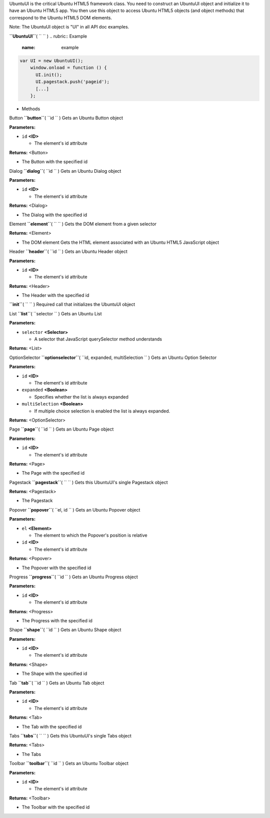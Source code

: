 
UbuntuUI is the critical Ubuntu HTML5 framework class. You need to
construct an UbuntuUI object and initialize it to have an Ubuntu HTML5
app. You then use this object to access Ubuntu HTML5 objects (and object
methods) that correspond to the Ubuntu HTML5 DOM elements.

Note: The UbuntuUI object is "UI" in all API doc examples.

**``UbuntuUI``**\ ( ``  `` )
.. rubric:: Example
   :name: example

.. code:: code

     var UI = new UbuntuUI();
         window.onload = function () {
           UI.init();
           UI.pagestack.push('pageid');
           [...]
         };

-  Methods

Button **``button``**\ ( ``id `` )
Gets an Ubuntu Button object

**Parameters:**

-  ``id`` **<ID>**

   -  The element's id attribute

**Returns:** <Button>

-  The Button with the specified id

Dialog **``dialog``**\ ( ``id `` )
Gets an Ubuntu Dialog object

**Parameters:**

-  ``id`` **<ID>**

   -  The element's id attribute

**Returns:** <Dialog>

-  The Dialog with the specified id

Element **``element``**\ ( ``  `` )
Gets the DOM element from a given selector

**Returns:** <Element>

-  The DOM element Gets the HTML element associated with an Ubuntu HTML5
   JavaScript object

Header **``header``**\ ( ``id `` )
Gets an Ubuntu Header object

**Parameters:**

-  ``id`` **<ID>**

   -  The element's id attribute

**Returns:** <Header>

-  The Header with the specified id

**``init``**\ ( ``  `` )
Required call that initializes the UbuntuUI object

List **``list``**\ ( ``selector `` )
Gets an Ubuntu List

**Parameters:**

-  ``selector`` **<Selector>**

   -  A selector that JavaScript querySelector method understands

**Returns:** <List>

OptionSelector **``optionselector``**\ (
``id, expanded, multiSelection `` )
Gets an Ubuntu Option Selector

**Parameters:**

-  ``id`` **<ID>**

   -  The element's id attribute

-  ``expanded`` **<Boolean>**

   -  Specifies whether the list is always expanded

-  ``multiSelection`` **<Boolean>**

   -  If multiple choice selection is enabled the list is always
      expanded.

**Returns:** <OptionSelector>

Page **``page``**\ ( ``id `` )
Gets an Ubuntu Page object

**Parameters:**

-  ``id`` **<ID>**

   -  The element's id attribute

**Returns:** <Page>

-  The Page with the specified id

Pagestack **``pagestack``**\ ( ``  `` )
Gets this UbuntuUI's single Pagestack object

**Returns:** <Pagestack>

-  The Pagestack

Popover **``popover``**\ ( ``el, id `` )
Gets an Ubuntu Popover object

**Parameters:**

-  ``el`` **<Element>**

   -  The element to which the Popover's position is relative

-  ``id`` **<ID>**

   -  The element's id attribute

**Returns:** <Popover>

-  The Popover with the specified id

Progress **``progress``**\ ( ``id `` )
Gets an Ubuntu Progress object

**Parameters:**

-  ``id`` **<ID>**

   -  The element's id attribute

**Returns:** <Progress>

-  The Progress with the specified id

Shape **``shape``**\ ( ``id `` )
Gets an Ubuntu Shape object

**Parameters:**

-  ``id`` **<ID>**

   -  The element's id attribute

**Returns:** <Shape>

-  The Shape with the specified id

Tab **``tab``**\ ( ``id `` )
Gets an Ubuntu Tab object

**Parameters:**

-  ``id`` **<ID>**

   -  The element's id attribute

**Returns:** <Tab>

-  The Tab with the specified id

Tabs **``tabs``**\ ( ``  `` )
Gets this UbuntuUI's single Tabs object

**Returns:** <Tabs>

-  The Tabs

Toolbar **``toolbar``**\ ( ``id `` )
Gets an Ubuntu Toolbar object

**Parameters:**

-  ``id`` **<ID>**

   -  The element's id attribute

**Returns:** <Toolbar>

-  The Toolbar with the specified id

